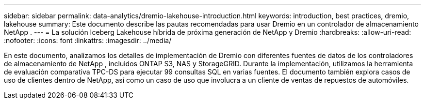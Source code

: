 ---
sidebar: sidebar 
permalink: data-analytics/dremio-lakehouse-introduction.html 
keywords: introduction, best practices, dremio, lakehouse 
summary: Este documento describe las pautas recomendadas para usar Dremio en un controlador de almacenamiento NetApp . 
---
= La solución Iceberg Lakehouse híbrida de próxima generación de NetApp y Dremio
:hardbreaks:
:allow-uri-read: 
:nofooter: 
:icons: font
:linkattrs: 
:imagesdir: ../media/


[role="lead"]
En este documento, analizamos los detalles de implementación de Dremio con diferentes fuentes de datos de los controladores de almacenamiento de NetApp , incluidos ONTAP S3, NAS y StorageGRID.  Durante la implementación, utilizamos la herramienta de evaluación comparativa TPC-DS para ejecutar 99 consultas SQL en varias fuentes.  El documento también explora casos de uso de clientes dentro de NetApp, así como un caso de uso que involucra a un cliente de ventas de repuestos de automóviles.
